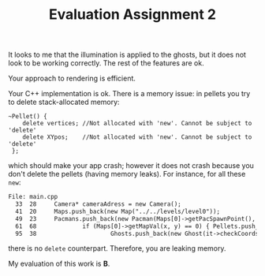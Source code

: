 #+TITLE: Evaluation Assignment 2

It looks to me that the illumination is applied to the ghosts, but it does not
look to be working correctly. The rest of the features are ok.

Your approach to rendering is efficient.

Your C++ implementation is ok. There is a memory issue: in pellets you try to
delete stack-allocated memory:

#+begin_src
~Pellet() {
    delete vertices; //Not allocated with 'new'. Cannot be subject to 'delete'
    delete XYpos;    //Not allocated with 'new'. Cannot be subject to 'delete'
 };
#+end_src

which should make your app crash; however it does not crash because you don't
delete the pellets (having memory leaks). For instance, for all these =new=:

#+begin_src txt
File: main.cpp
  33  28     Camera* cameraAdress = new Camera();
  41  20     Maps.push_back(new Map("../../levels/level0"));
  49  23     Pacmans.push_back(new Pacman(Maps[0]->getPacSpawnPoint(), XYshift));
  61  68             if (Maps[0]->getMapVal(x, y) == 0) { Pellets.push_back(new Pellet(x, y, XYshift)); }
  95  38                     Ghosts.push_back(new Ghost(it->checkCoords(0), it->checkCoords(1), true, WidthHeight, XYshift, cameraAdress));
#+end_src

there is no =delete= counterpart. Therefore, you are leaking memory.


My evaluation of this work is *B*.
